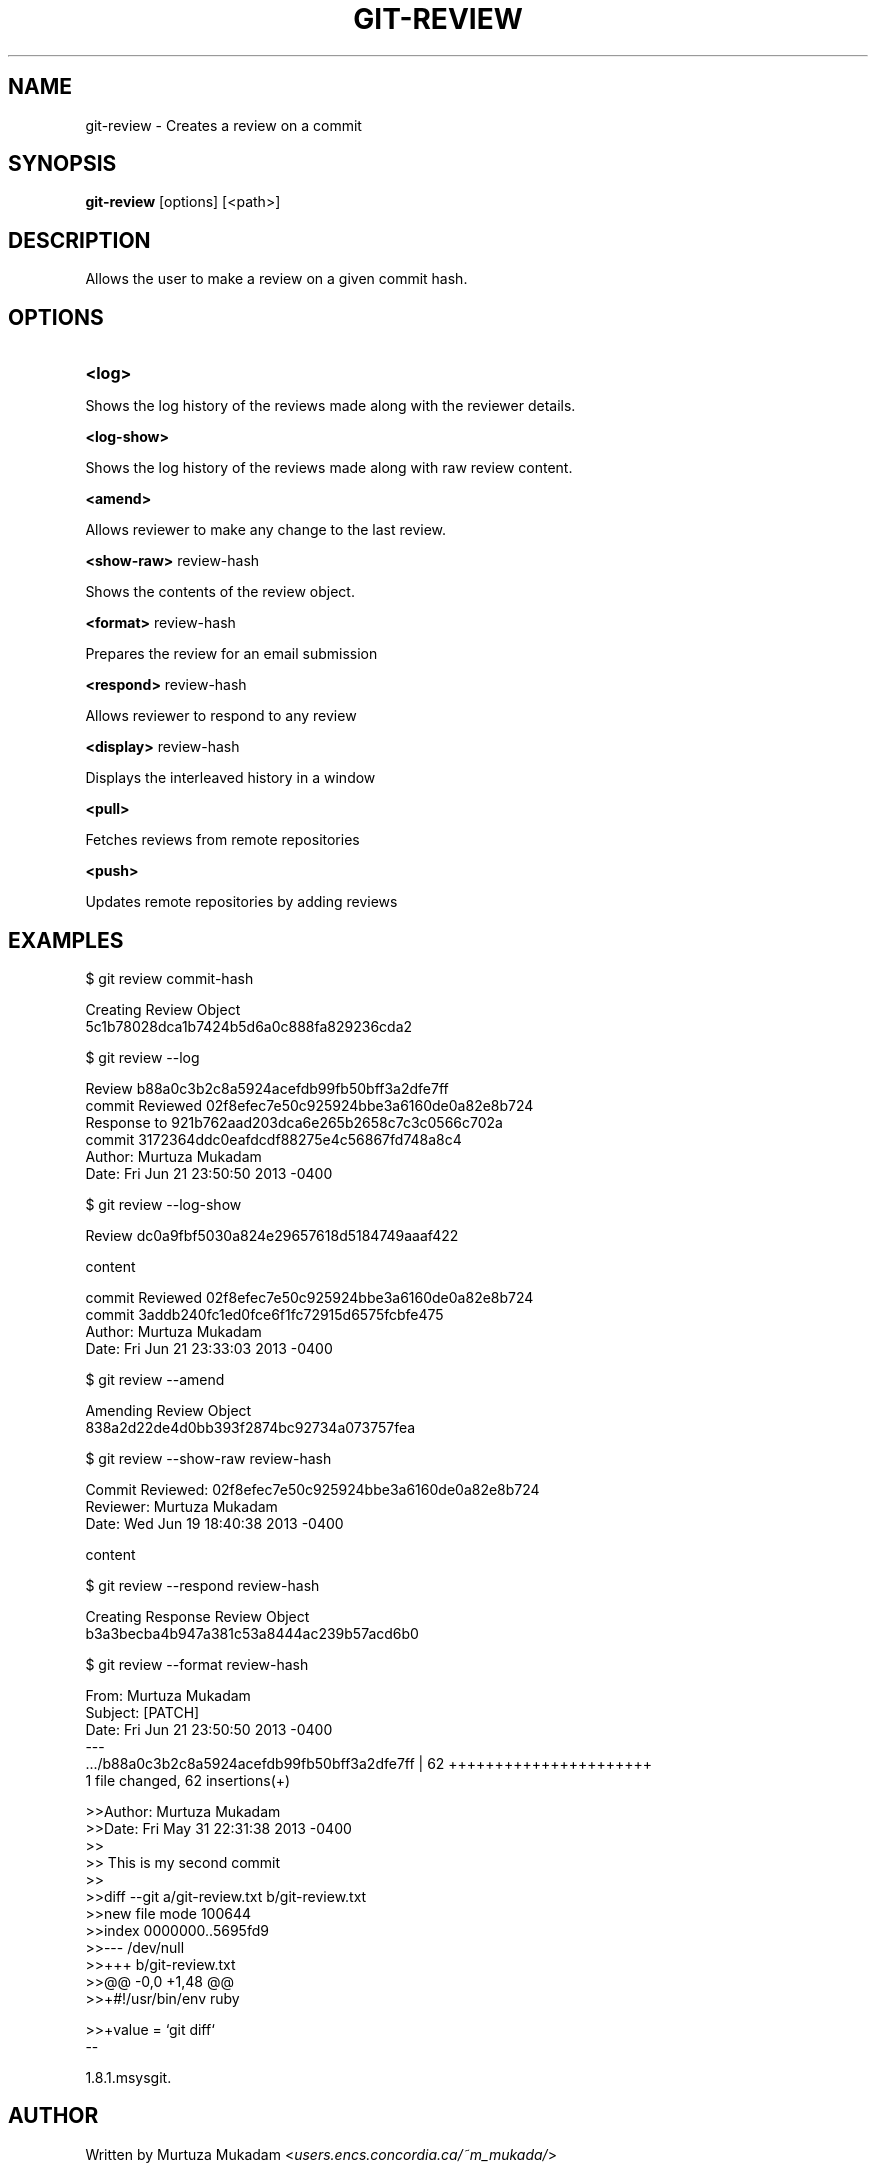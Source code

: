 

.
.TH GIT\-REVIEW 1
.
.SH NAME
git\-review \- Creates a review on a commit
.
.SH "SYNOPSIS"

\fBgit\-review\fR [options] [<path>] 
.
.SH "DESCRIPTION"

Allows the user to make a review on a given commit hash\.
.
.SH "OPTIONS"
.TP
\fB<log>\fR
.
.P
Shows the log history of the reviews made along with the reviewer details.
.
.P
\fB<log-show>\fR
.
.P
Shows the log history of the reviews made along with raw review content.
.
.P
\fB<amend>\fR
.
.P
Allows reviewer to make any change to the last review.
.
.P
\fB<show-raw>\fR review-hash
.
.P
Shows the contents of the review object.
.
.P
\fB<format>\fR review-hash
.
.P
Prepares the review for an email submission
.
.P
\fB<respond>\fR review-hash
.
.P
Allows reviewer to respond to any review
.
.P
\fB<display>\fR review-hash
.
.P
Displays the interleaved history in a window
.
.P
\fB<pull>\fR
.
.P
Fetches reviews from remote repositories
.
.P
\fB<push>\fR
.
.P
Updates remote repositories by adding reviews
.
.P
.SH "EXAMPLES"
$ git review commit-hash
.P
... Creating a review object on a particular commit
.br
Creating Review Object
.br
5c1b78028dca1b7424b5d6a0c888fa829236cda2
.P
$ git review --log
.P
...shows the log history of the reviews made
.br
Review b88a0c3b2c8a5924acefdb99fb50bff3a2dfe7ff
.br
commit Reviewed 02f8efec7e50c925924bbe3a6160de0a82e8b724
.br
Response to 921b762aad203dca6e265b2658c7c3c0566c702a
.br
commit 3172364ddc0eafdcdf88275e4c56867fd748a8c4
.br
Author: Murtuza Mukadam 
.br
Date:   Fri Jun 21 23:50:50 2013 -0400
.P
$ git review --log-show
.P
...shows the log history of the reviews made along with the review content
.br
Review dc0a9fbf5030a824e29657618d5184749aaaf422
.P
content
.P
commit Reviewed 02f8efec7e50c925924bbe3a6160de0a82e8b724
.br
commit 3addb240fc1ed0fce6f1fc72915d6575fcbfe475
.br
Author: Murtuza Mukadam 
.br
Date:   Fri Jun 21 23:33:03 2013 -0400

.P

$ git review --amend 
.P
... allows to make a change to the review
.br
Amending Review Object
.br
838a2d22de4d0bb393f2874bc92734a073757fea
.P


$ git review --show-raw review-hash
.P
... shows the raw content of the review object
.br
Commit Reviewed: 02f8efec7e50c925924bbe3a6160de0a82e8b724
.br
Reviewer: Murtuza Mukadam 
.br
Date:   Wed Jun 19 18:40:38 2013 -0400
.P
content

.P


$ git review --respond review-hash
.P
... allows reviewer to respond to a review
.br
Creating Response Review Object
.br
b3a3becba4b947a381c53a8444ac239b57acd6b0

.P


$ git review --format review-hash
.P
... prepares the review for an email submission
.br
.br
From:  Murtuza Mukadam 
.br
Subject: [PATCH] 
.br
Date:   Fri Jun 21 23:50:50 2013 -0400
.br
---
.br
 .../b88a0c3b2c8a5924acefdb99fb50bff3a2dfe7ff       | 62 ++++++++++++++++++++++
.br
 1 file changed, 62 insertions(+)
.br

>>Author: Murtuza Mukadam 
.br
>>Date:   Fri May 31 22:31:38 2013 -0400
.br
>>
.br
>>    This is my second commit
.br
>>
.br
>>diff --git a/git-review.txt b/git-review.txt
.br
>>new file mode 100644
.br
>>index 0000000..5695fd9
.br
>>--- /dev/null
.br
>>+++ b/git-review.txt
.br
>>@@ -0,0 +1,48 @@
.br
>>+#!/usr/bin/env ruby
.br

>>+value = `git diff`
.br
--
 
.br
1.8.1.msysgit.
.
.P
.SH "AUTHOR"
.br
Written by Murtuza Mukadam <\fIusers\.encs\.concordia\.ca/~m_mukada/\fR>
.
.P
.SH "REPORTING BUGS"
.br
<\fIhttps://github\.com/mmukadam/git\-review/issues\fR>
.br
.SH "SEE ALSO"
.br
<\fIhttps://github\.com/mmukadam/git\-review\fR>
